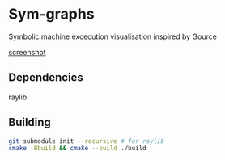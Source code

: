 * Sym-graphs

Symbolic machine excecution visualisation inspired by Gource

[[file:images/screenshot.png][screenshot]]

** Dependencies
raylib

** Building
#+begin_src sh
git submodule init --recursive # for raylib
cmake -Bbuild && cmake --build ./build
#+end_src

